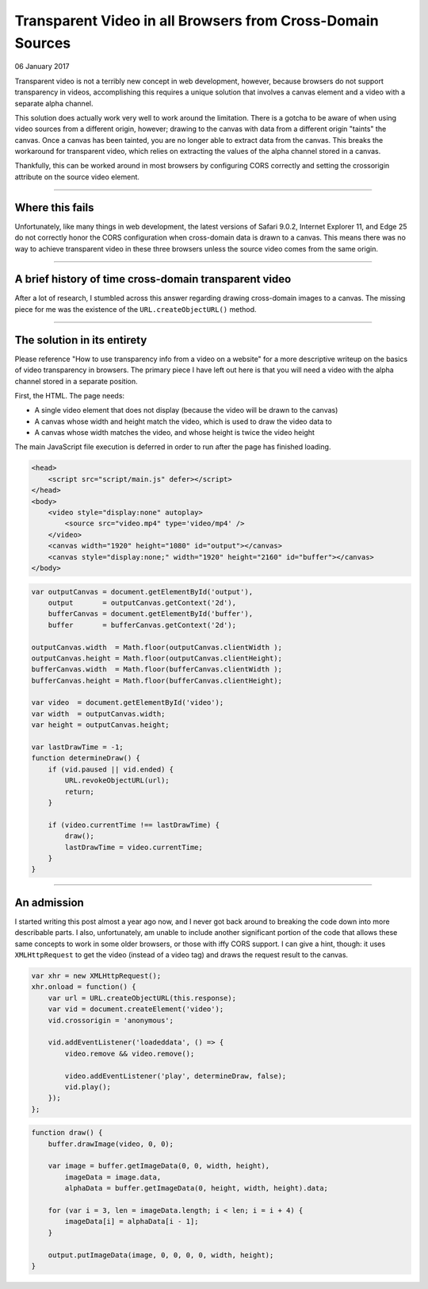 Transparent Video in all Browsers from Cross-Domain Sources
===============================================================

06 January 2017

Transparent video is not a terribly new concept in web development, however, because
browsers do not support transparency in videos, accomplishing this requires a unique
solution that involves a canvas element and a video with a separate alpha channel.

This solution does actually work very well to work around the limitation. There is a
gotcha to be aware of when using video sources from a different origin, however;
drawing to the canvas with data from a different origin "taints" the canvas. Once a
canvas has been tainted, you are no longer able to extract data from the canvas. This
breaks the workaround for transparent video, which relies on extracting the values of
the alpha channel stored in a canvas.

Thankfully, this can be worked around in most browsers by configuring CORS correctly
and setting the crossorigin attribute on the source video element.

----

Where this fails
----------------

Unfortunately, like many things in web development, the latest versions of Safari 9.0.2,
Internet Explorer 11, and Edge 25 do not correctly honor the CORS configuration when
cross-domain data is drawn to a canvas. This means there was no way to achieve
transparent video in these three browsers unless the source video comes from the same origin.

----

A brief history of time cross-domain transparent video
------------------------------------------------------

After a lot of research, I stumbled across this answer regarding drawing cross-domain
images to a canvas. The missing piece for me was the existence of the ``URL.createObjectURL()`` method.

----

The solution in its entirety
----------------------------

Please reference "How to use transparency info from a video on a website" for a more
descriptive writeup on the basics of video transparency in browsers. The primary piece
I have left out here is that you will need a video with the alpha channel stored in a
separate position.

First, the HTML. The page needs:

* A single video element that does not display (because the video will be drawn to the canvas)
* A canvas whose width and height match the video, which is used to draw the video data to
* A canvas whose width matches the video, and whose height is twice the video height

The main JavaScript file execution is deferred in order to run after the page has finished loading.

.. code-block:: html

    <head>  
        <script src="script/main.js" defer></script>
    </head>  
    <body>  
        <video style="display:none" autoplay>
            <source src="video.mp4" type='video/mp4' />
        </video>
        <canvas width="1920" height="1080" id="output"></canvas>
        <canvas style="display:none;" width="1920" height="2160" id="buffer"></canvas>
    </body>  

.. code-block:: javascript

    var outputCanvas = document.getElementById('output'),  
        output       = outputCanvas.getContext('2d'),
        bufferCanvas = document.getElementById('buffer'),
        buffer       = bufferCanvas.getContext('2d');

    outputCanvas.width  = Math.floor(outputCanvas.clientWidth );  
    outputCanvas.height = Math.floor(outputCanvas.clientHeight);  
    bufferCanvas.width  = Math.floor(bufferCanvas.clientWidth );  
    bufferCanvas.height = Math.floor(bufferCanvas.clientHeight);

    var video  = document.getElementById('video');  
    var width  = outputCanvas.width;  
    var height = outputCanvas.height;  

    var lastDrawTime = -1;  
    function determineDraw() {
        if (vid.paused || vid.ended) {
            URL.revokeObjectURL(url);
            return;
        }

        if (video.currentTime !== lastDrawTime) {
            draw();
            lastDrawTime = video.currentTime;
        }
    }

----

An admission
------------

I started writing this post almost a year ago now, and I never got back around to breaking
the code down into more describable parts. I also, unfortunately, am unable to include another
significant portion of the code that allows these same concepts to work in some older browsers,
or those with iffy CORS support. I can give a hint, though: it uses ``XMLHttpRequest`` to get
the video (instead of a video tag) and draws the request result to the canvas.

.. code-block:: javascript

    var xhr = new XMLHttpRequest();  
    xhr.onload = function() {
        var url = URL.createObjectURL(this.response);
        var vid = document.createElement('video');
        vid.crossorigin = 'anonymous';

        vid.addEventListener('loadeddata', () => {
            video.remove && video.remove();

            video.addEventListener('play', determineDraw, false);
            vid.play();
        });
    };

.. code-block:: javascript

    function draw() {
        buffer.drawImage(video, 0, 0);

        var image = buffer.getImageData(0, 0, width, height),
            imageData = image.data,
            alphaData = buffer.getImageData(0, height, width, height).data;

        for (var i = 3, len = imageData.length; i < len; i = i + 4) {
            imageData[i] = alphaData[i - 1];
        }

        output.putImageData(image, 0, 0, 0, 0, width, height);
    }

.. tags:: javascript, canvas, experimental, ajax, xmlhttprequest, video
